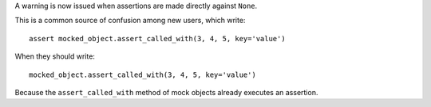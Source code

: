 A warning is now issued when assertions are made directly against ``None``.

This is a common source of confusion among new users, which write::

    assert mocked_object.assert_called_with(3, 4, 5, key='value')
    
When they should write::     

    mocked_object.assert_called_with(3, 4, 5, key='value')

Because the ``assert_called_with`` method of mock objects already executes an assertion.
